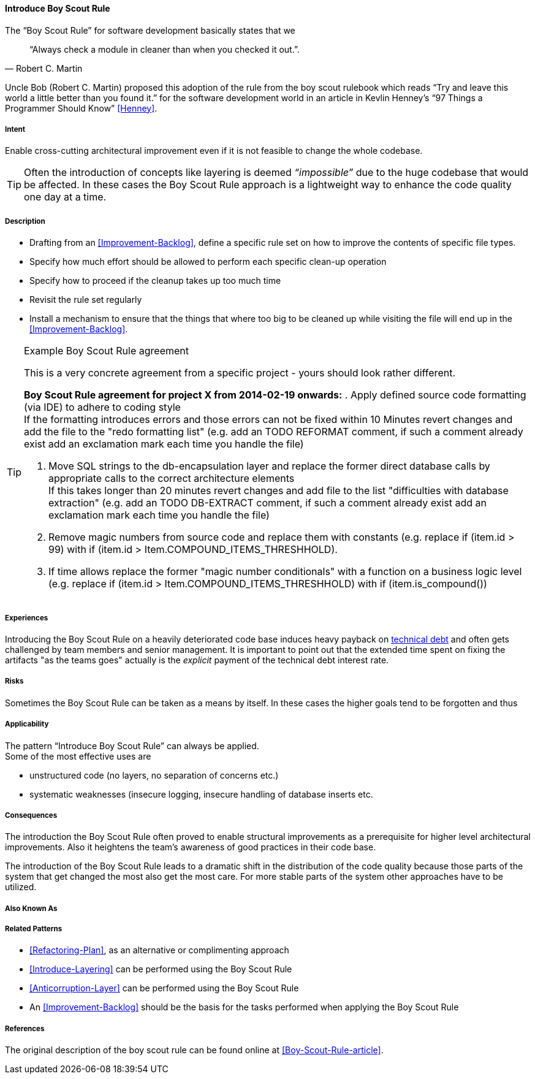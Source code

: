 [[Introduce-Boy-Scout-Rule]]

==== [pattern]#Introduce Boy Scout Rule#

The "`Boy Scout Rule`" for software development basically states that we 
[quote, Robert C. Martin]
"`Always check a module in cleaner than when you checked it out.`".

Uncle Bob (Robert C. Martin) proposed this adoption of the rule from the boy
scout rulebook which reads "`Try and leave this world a little better than you
found it.`" for the software development world in an article in Kevlin Henney's
"`97 Things a Programmer Should Know`" <<Henney>>.


===== Intent

Enable cross-cutting architectural improvement even if it is not feasible to change the whole codebase. 

TIP: Often the introduction of concepts like layering is deemed _“impossible”_ due to the huge codebase that would be affected. In these cases the Boy Scout Rule approach is a lightweight way to enhance the code quality one day at a time. 

===== Description

* Drafting from an <<Improvement-Backlog>>, define a specific rule set
  on how to improve the contents of specific file types.

* Specify how much effort should be allowed to perform each specific
  clean-up operation 

* Specify how to proceed if the cleanup takes up too much time

* Revisit the rule set regularly

* Install a mechanism to ensure that the things that where too big to
  be cleaned up while visiting the file will end up in the
  <<Improvement-Backlog>>.

.Example Boy Scout Rule agreement

[TIP]
--
This is a very concrete agreement from a specific project - yours
should look rather different.

*Boy Scout Rule agreement for project X from 2014-02-19 onwards:*
. Apply defined source code formatting (via IDE) to adhere to coding style +
If the formatting introduces errors and those errors can not be fixed within 10
Minutes revert changes and add the file to the "redo formatting list" (e.g. add
an TODO REFORMAT comment, if such a comment already exist add an exclamation mark 
each time you handle the file)

. Move SQL strings to the db-encapsulation layer and replace the former
direct database calls by appropriate calls to the correct architecture elements +
If this takes longer than 20 minutes revert changes and add file to the list
"difficulties with database extraction" (e.g. add an TODO DB-EXTRACT comment,
if such a comment already exist add an exclamation mark each time you handle
the file)

. Remove magic numbers from source code and replace them with
  constants (e.g. replace +if (item.id > 99)+ with +if (item.id >
Item.COMPOUND_ITEMS_THRESHHOLD)+. 

. If time allows replace the former "magic number conditionals" with a
  function on a business logic level (e.g. replace +if (item.id >
Item.COMPOUND_ITEMS_THRESHHOLD)+
  with +if (item.is_compound()+)

--

===== Experiences

Introducing the Boy Scout Rule on a heavily deteriorated code base
induces heavy payback on https://en.wikipedia.org/wiki/Technical_debt[technical debt] and often gets challenged
by team members and senior management. It is important to point out
that the extended time spent on fixing the artifacts "as the teams
goes" actually is the _explicit_ payment of the technical debt interest rate.

===== Risks

Sometimes the Boy Scout Rule can be taken as a means by itself. In
these cases the higher goals tend to be forgotten and thus 

===== Applicability

The pattern "`Introduce Boy Scout Rule`" can always be applied. +
Some of the most effective uses are

* unstructured code (no layers, no separation of concerns etc.)

* systematic weaknesses (insecure logging, insecure handling of
  database inserts etc.

===== Consequences

The introduction the Boy Scout Rule often proved to enable structural
improvements as a prerequisite for higher level architectural
improvements. Also it heightens the team's awareness of good practices
in their code base.

The introduction of the Boy Scout Rule leads to a dramatic shift in
the distribution of the code quality because those parts of the system
that get changed the most also get the most care. For more stable
parts of the system other approaches have to be utilized.

===== Also Known As
// TODO - Are there any other names for this pattern?
// Sashimi-technique?

===== Related Patterns

* <<Refactoring-Plan>>, as an alternative or complimenting approach
* <<Introduce-Layering>> can be performed using the Boy Scout Rule
* <<Anticorruption-Layer>> can be performed using the Boy Scout Rule
* An <<Improvement-Backlog>> should be the basis for the tasks
  performed when applying the Boy Scout Rule

===== References

The original description of the boy scout rule can be found online at <<Boy-Scout-Rule-article>>.

